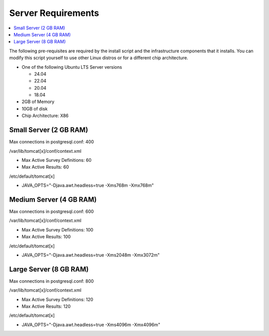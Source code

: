 
Server Requirements
===================

.. contents::
 :local:

The following pre-requisites are required by the install script and the infrastructure components that it
installs.  You can modify this script yourself to use other Linux distros or for a different
chip architecture.

*  One of the following Ubuntu LTS Server versions

   *  24.04
   *  22.04
   *  20.04
   *  18.04

*  2GB of Memory
*  10GB of disk
*  Chip Architecture: X86

Small Server (2 GB RAM)
-----------------------

Max connections in postgresql.conf: 400

/var/lib/tomcat[x]/conf/context.xml

*  Max Active Survey Definitions: 60
*  Max Active Results: 60

/etc/default/tomcat[x]

*  JAVA_OPTS="-Djava.awt.headless=true -Xms768m -Xmx768m"

Medium Server (4 GB RAM)
------------------------

Max connections in postgresql.conf: 600

/var/lib/tomcat[x]/conf/context.xml

*  Max Active Survey Definitions: 100
*  Max Active Results: 100

/etc/default/tomcat[x]

*  JAVA_OPTS="-Djava.awt.headless=true -Xms2048m -Xmx3072m"

Large Server (8 GB RAM)
-----------------------

Max connections in postgresql.conf: 800

/var/lib/tomcat[x]/conf/context.xml

*  Max Active Survey Definitions: 120
*  Max Active Results: 120

/etc/default/tomcat[x]

*  JAVA_OPTS="-Djava.awt.headless=true -Xms4096m -Xmx4096m"

